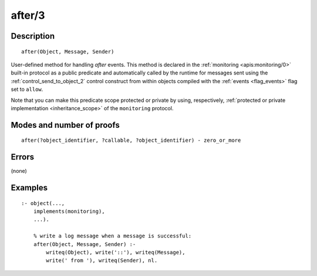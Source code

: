 ..
   This file is part of Logtalk <https://logtalk.org/>  
   Copyright 1998-2019 Paulo Moura <pmoura@logtalk.org>

   Licensed under the Apache License, Version 2.0 (the "License");
   you may not use this file except in compliance with the License.
   You may obtain a copy of the License at

       http://www.apache.org/licenses/LICENSE-2.0

   Unless required by applicable law or agreed to in writing, software
   distributed under the License is distributed on an "AS IS" BASIS,
   WITHOUT WARRANTIES OR CONDITIONS OF ANY KIND, either express or implied.
   See the License for the specific language governing permissions and
   limitations under the License.


.. index:: after/3
.. _methods_after_3:

after/3
=======

Description
-----------

::

   after(Object, Message, Sender)

User-defined method for handling *after* events. This method is
declared in the :ref:`monitoring <apis:monitoring/0>` built-in protocol
as a public predicate and automatically called by the runtime for messages
sent using the :ref:`control_send_to_object_2` control construct from within
objects compiled with the :ref:`events <flag_events>` flag set to ``allow``.

Note that you can make this predicate scope protected or private by using,
respectively, :ref:`protected or private implementation <inheritance_scope>`
of the ``monitoring`` protocol.

Modes and number of proofs
--------------------------

::

   after(?object_identifier, ?callable, ?object_identifier) - zero_or_more

Errors
------

(none)

Examples
--------

::

   :- object(...,
       implements(monitoring),
       ...).

       % write a log message when a message is successful:
       after(Object, Message, Sender) :-
           writeq(Object), write('::'), writeq(Message),
           write(' from '), writeq(Sender), nl.

.. seealso::

   :ref:`methods_before_3`,
   :ref:`predicates_abolish_events_5`,
   :ref:`predicates_current_event_5`,
   :ref:`predicates_define_events_5`
